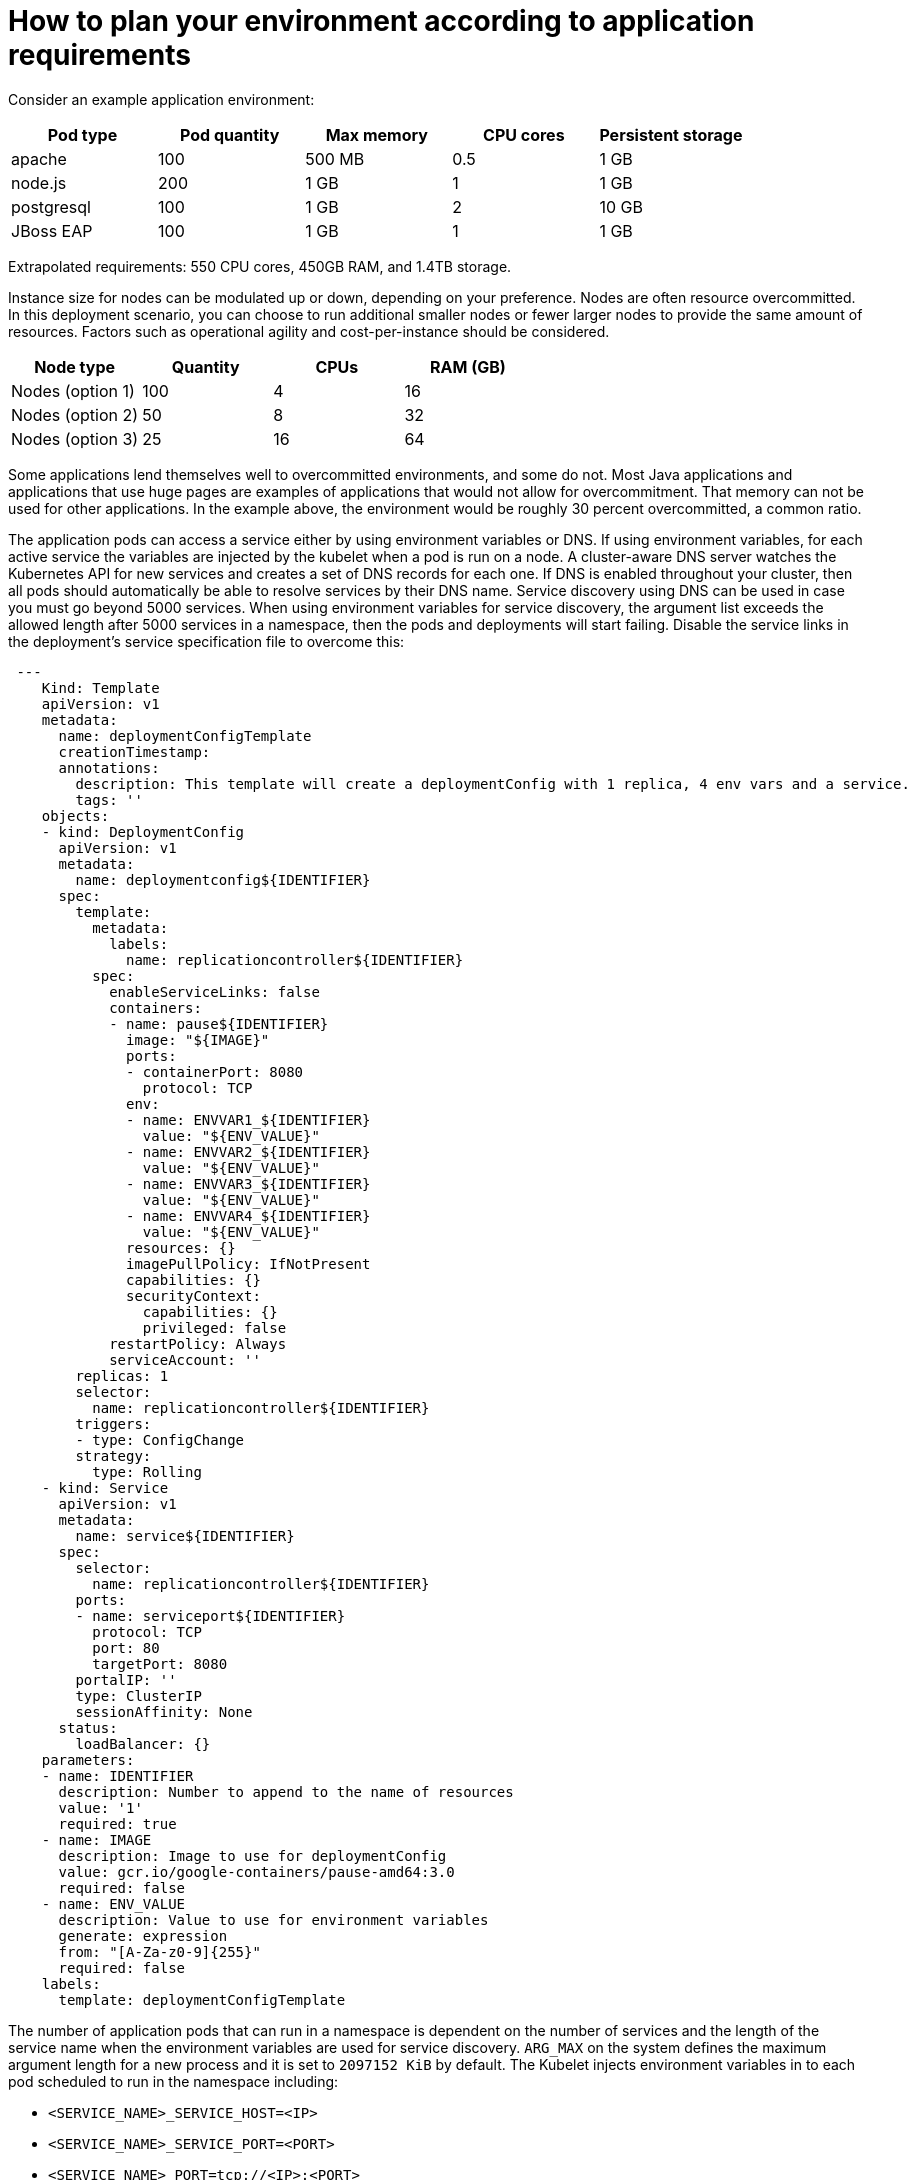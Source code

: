 // Module included in the following assemblies:
//
// * scalability_and_performance/planning-your-environment-according-to-object-maximums.adoc

[id="how-to-plan-according-to-application-requirements_{context}"]
= How to plan your environment according to application requirements

[role="_abstract"]
Consider an example application environment:

[options="header",cols="5"]
|===
|Pod type |Pod quantity |Max memory |CPU cores |Persistent storage

|apache
|100
|500 MB
|0.5
|1 GB

|node.js
|200
|1 GB
|1
|1 GB

|postgresql
|100
|1 GB
|2
|10 GB

|JBoss EAP
|100
|1 GB
|1
|1 GB
|===

Extrapolated requirements: 550 CPU cores, 450GB RAM, and 1.4TB storage.

Instance size for nodes can be modulated up or down, depending on your
preference. Nodes are often resource overcommitted. In this deployment
scenario, you can choose to run additional smaller nodes or fewer larger nodes
to provide the same amount of resources. Factors such as operational agility and
cost-per-instance should be considered.

[options="header",cols="4"]
|===
|Node type |Quantity |CPUs |RAM (GB)

|Nodes (option 1)
|100
|4
|16

|Nodes (option 2)
|50
|8
|32

|Nodes (option 3)
|25
|16
|64
|===

Some applications lend themselves well to overcommitted environments, and some
do not. Most Java applications and applications that use huge pages are examples
of applications that would not allow for overcommitment. That memory can not be
used for other applications. In the example above, the environment would be
roughly 30 percent overcommitted, a common ratio.

The application pods can access a service either by using environment variables or DNS.
If using environment variables, for each active service the variables are injected by the
kubelet when a pod is run on a node. A cluster-aware DNS server watches the Kubernetes API
for new services and creates a set of DNS records for each one. If DNS is enabled throughout
your cluster, then all pods should automatically be able to resolve services by their DNS name.
Service discovery using DNS can be used in case you must go beyond 5000 services. When using
environment variables for service discovery, the argument list exceeds the allowed length after
5000 services in a namespace, then the pods and deployments will start failing. Disable the service
links in the deployment's service specification file to overcome this:

[source,yaml]
----
 ---
    Kind: Template
    apiVersion: v1
    metadata:
      name: deploymentConfigTemplate
      creationTimestamp:
      annotations:
        description: This template will create a deploymentConfig with 1 replica, 4 env vars and a service.
        tags: ''
    objects:
    - kind: DeploymentConfig
      apiVersion: v1
      metadata:
        name: deploymentconfig${IDENTIFIER}
      spec:
        template:
          metadata:
            labels:
              name: replicationcontroller${IDENTIFIER}
          spec:
            enableServiceLinks: false
            containers:
            - name: pause${IDENTIFIER}
              image: "${IMAGE}"
              ports:
              - containerPort: 8080
                protocol: TCP
              env:
              - name: ENVVAR1_${IDENTIFIER}
                value: "${ENV_VALUE}"
              - name: ENVVAR2_${IDENTIFIER}
                value: "${ENV_VALUE}"
              - name: ENVVAR3_${IDENTIFIER}
                value: "${ENV_VALUE}"
              - name: ENVVAR4_${IDENTIFIER}
                value: "${ENV_VALUE}"
              resources: {}
              imagePullPolicy: IfNotPresent
              capabilities: {}
              securityContext:
                capabilities: {}
                privileged: false
            restartPolicy: Always
            serviceAccount: ''
        replicas: 1
        selector:
          name: replicationcontroller${IDENTIFIER}
        triggers:
        - type: ConfigChange
        strategy:
          type: Rolling
    - kind: Service
      apiVersion: v1
      metadata:
        name: service${IDENTIFIER}
      spec:
        selector:
          name: replicationcontroller${IDENTIFIER}
        ports:
        - name: serviceport${IDENTIFIER}
          protocol: TCP
          port: 80
          targetPort: 8080
        portalIP: ''
        type: ClusterIP
        sessionAffinity: None
      status:
        loadBalancer: {}
    parameters:
    - name: IDENTIFIER
      description: Number to append to the name of resources
      value: '1'
      required: true
    - name: IMAGE
      description: Image to use for deploymentConfig
      value: gcr.io/google-containers/pause-amd64:3.0
      required: false
    - name: ENV_VALUE
      description: Value to use for environment variables
      generate: expression
      from: "[A-Za-z0-9]{255}"
      required: false
    labels:
      template: deploymentConfigTemplate
----

The number of application pods that can run in a namespace is dependent on the number of services and the
length of the service name when the environment variables are used for service discovery. `ARG_MAX` on the system 
defines the maximum argument length for a new process and it is set to `2097152 KiB` by default. The Kubelet injects 
environment variables in to each pod scheduled to run in the namespace including:

* `<SERVICE_NAME>_SERVICE_HOST=<IP>`
* `<SERVICE_NAME>_SERVICE_PORT=<PORT>`
* `<SERVICE_NAME>_PORT=tcp://<IP>:<PORT>`
* `<SERVICE_NAME>_PORT_<PORT>_TCP=tcp://<IP>:<PORT>`
* `<SERVICE_NAME>_PORT_<PORT>_TCP_PROTO=tcp`
* `<SERVICE_NAME>_PORT_<PORT>_TCP_PORT=<PORT>`
* `<SERVICE_NAME>_PORT_<PORT>_TCP_ADDR=<ADDR>`

The pods in the namespace will start to fail if the argument length exceeds the allowed value and the number of 
characters in a service name impacts it. For example, in a namespace with 5000 services, the limit on the service name 
is 33 characters, which enables you to run 5000 pods in the namespace.
